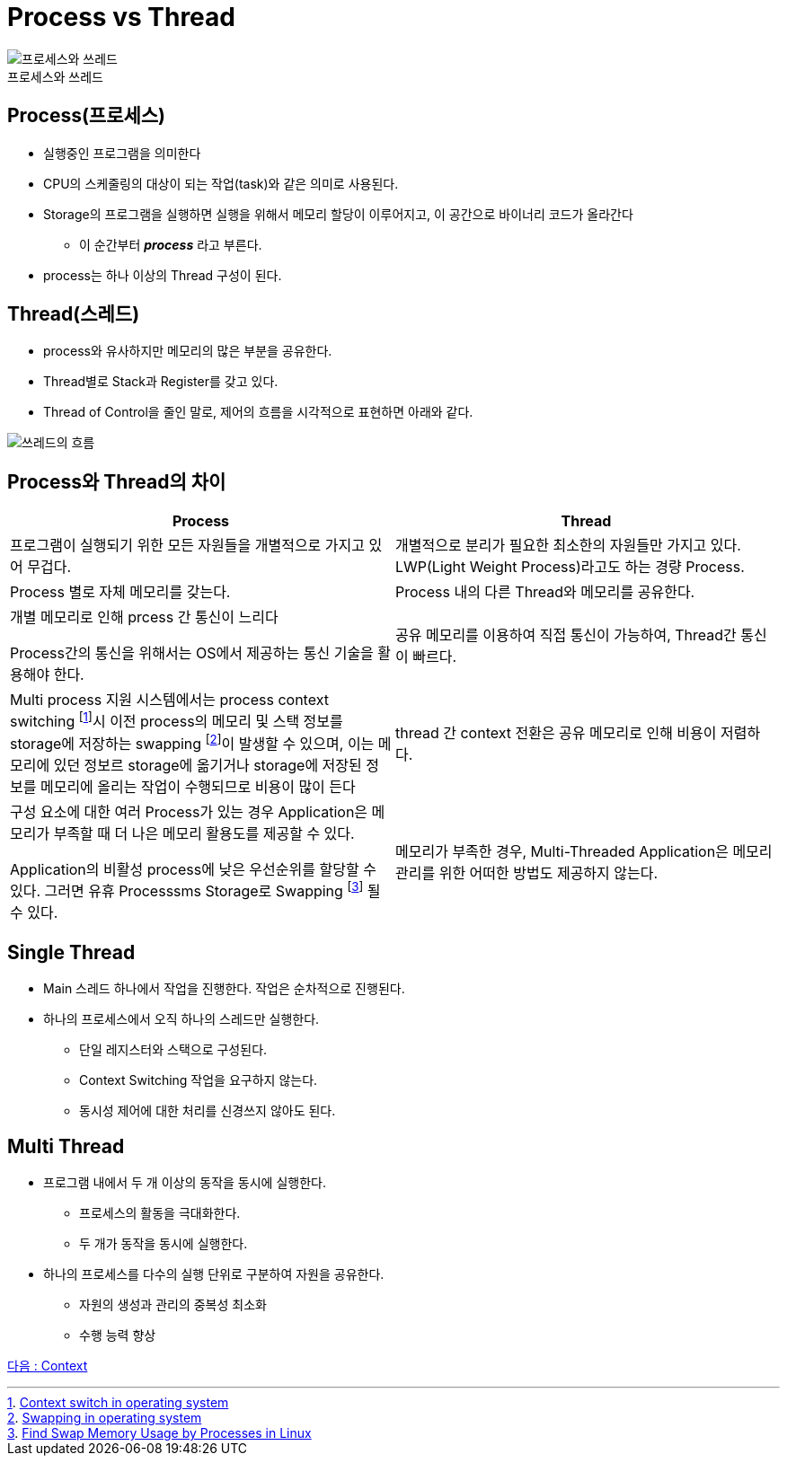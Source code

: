 = Process vs Thread

[.text-center]
image:images/process_vs_thread2.svg[프로세스와 쓰레드] +
프로세스와 쓰레드

== Process(프로세스)
* 실행중인 프로그램을 의미한다
* CPU의 스케줄링의 대상이 되는 작업(task)와 같은 의미로 사용된다.
* Storage의 프로그램을 실행하면 실행을 위해서 메모리 할당이 이루어지고, 이 공간으로 바이너리 코드가 올라간다
** 이 순간부터 *_process_* 라고 부른다.
* process는 하나 이상의 Thread 구성이 된다.

== Thread(스레드)
* process와 유사하지만 메모리의 많은 부분을 공유한다.
* Thread별로 Stack과 Register를 갖고 있다.
* Thread of Control을 줄인 말로, 제어의 흐름을 시각적으로 표현하면 아래와 같다.

[.text-center]
image:images/thread.png[쓰레드의 흐름]

== Process와 Thread의 차이

[cols=2*, options=header]
|===


|Process
|Thread

|프로그램이 실행되기 위한 모든 자원들을 개별적으로 가지고 있어 무겁다.
|개별적으로 분리가 필요한 최소한의 자원들만 가지고 있다. LWP(Light Weight Process)라고도 하는 경량 Process.

|Process 별로 자체 메모리를 갖는다.
|Process 내의 다른 Thread와 메모리를 공유한다.

|개별 메모리로 인해 prcess 간 통신이 느리다

Process간의 통신을 위해서는 OS에서 제공하는 통신 기술을 활용해야 한다.
|공유 메모리를 이용하여 직접 통신이 가능하여, Thread간 통신이 빠르다.

|Multi process 지원 시스템에서는 process context switching
footnote:[https://www.geeksforgeeks.org/context-switch-in-operating-system/[Context switch in operating system]]시 이전 process의 메모리 및 스택 정보를 storage에 저장하는 swapping
footnote:[https://www.geeksforgeeks.org/swapping-in-operating-system[Swapping in operating system]]이 발생할 수 있으며, 이는 메모리에 있던 정보르 storage에 옮기거나 storage에 저장된 정보를 메모리에 올리는 작업이 수행되므로 비용이 많이 든다
|thread 간 context 전환은 공유 메모리로 인해 비용이 저렴하다.

|구성 요소에 대한 여러 Process가 있는 경우 Application은 메모리가 부족할 때 더 나은 메모리 활용도를 제공할 수 있다.

Application의 비활성 process에 낮은 우선순위를 할당할 수 있다. 그러면 유휴 Processsms Storage로 Swapping
footnote:[https://www.baeldung.com/linux/find-swap-memory-usage-by-processes[Find Swap Memory Usage by Processes in Linux]] 될 수 있다.
|메모리가 부족한 경우, Multi-Threaded Application은 메모리 관리를 위한 어떠한 방법도 제공하지 않는다.
|===

== Single Thread
* Main 스레드 하나에서 작업을 진행한다. 작업은 순차적으로 진행된다.
* 하나의 프로세스에서 오직 하나의 스레드만 실행한다.
** 단일 레지스터와 스택으로 구성된다.
** Context Switching 작업을 요구하지 않는다.
** 동시성 제어에 대한 처리를 신경쓰지 않아도 된다.

== Multi Thread
* 프로그램 내에서 두 개 이상의 동작을 동시에 실행한다.
** 프로세스의 활동을 극대화한다.
** 두 개가 동작을 동시에 실행한다.
* 하나의 프로세스를 다수의 실행 단위로 구분하여 자원을 공유한다.
** 자원의 생성과 관리의 중복성 최소화
** 수행 능력 향상

link:2_context.adoc[다음 : Context]